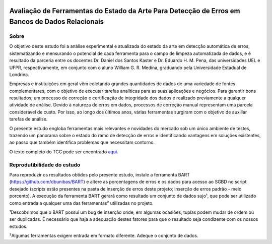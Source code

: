 .. figure:: https://github.com/williamgrmedina/TCC-William-Medina/blob/main/logo-uel.jpg
    :align: center
    :alt: UEL Logo

================================================================================================
Avaliação de Ferramentas do Estado da Arte Para Detecção de Erros em Bancos de Dados Relacionais
================================================================================================

Sobre
=====
O objetivo deste estudo foi a análise experimental e atualizada do estado da
arte em detecção automática de erros, sistematizando e mensurando o potencial de cada
ferramenta para o campo de limpeza automatizada de dados, e é resultado da parceria entre os docentes Dr. Daniel dos Santos Kaster e Dr. Eduardo H. M. Pena, das universidades UEL e UFPR, respectivamente, em conjunto com o aluno William G. R. Medina, graduando pela Universidade Estadual de Londrina.

Empresas e instituições em geral vêm coletando grandes quantidades de dados de
uma variedade de fontes complementares, com o objetivo de executar tarefas analíticas para as suas aplicações e negócios.
Para garantir bons resultados, um processo de correção e certificação de integridade dos dados é realizado previamente a qualquer atividade de análise. Devido à natureza de erros em dados, processos de correção manual representam uma parcela considerável de custo. Por isso, ao longo dos últimos anos, várias ferramentas surgiram com o objetivo de auxiliar tarefas de análise.  

O presente estudo engloba ferramentas mais relevantes e novidades do mercado sob um único ambiente de testes, trazendo um panorama sobre o estado do ramo de detecção de erros e identificando vantagens em soluções existentes, ao passo que também identifica problemas que necessitam contorno.

O texto completo do TCC pode ser encontrado `aqui`_.


Reprodutibilidade do estudo
===========================
Para reproduzir os resultados obtidos pelo presente estudo, instale a ferramenta BART (https://github.com/dbunibas/BART) e altere as porcentagens de erros e os dados para acesso ao SGBD no script desejado (scripts estão presentes na pasta de inserção de erros deste projeto; inserção de erros padrão - meio porcento). A execução da ferramenta BART gerará como resultado um conjunto de dados sujo¹, que pode ser utilizado como entrada a qualquer uma das ferramentas² utilizadas no projeto.

¹Descobrimos que o BART possui um bug de inserção onde, em algumas ocasiões, tuplas podem mudar de ordem ou ser duplicadas. É necessário que haja a adequação destes fatores para que o resultado seja condizente com os nossos estudos. 

²Algumas ferramentas exigem entrada em formato diferente. Adeque o conjunto de dados.  

.. _aqui: https://github.com/williamgrmedina/TCC-William-Medina/blob/main/tcc.pdf
